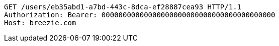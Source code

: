 [source,http,options="nowrap"]
----
GET /users/eb35abd1-a7bd-443c-8dca-ef28887cea93 HTTP/1.1
Authorization: Bearer: 00000000000000000000000000000000000000000
Host: breezie.com

----